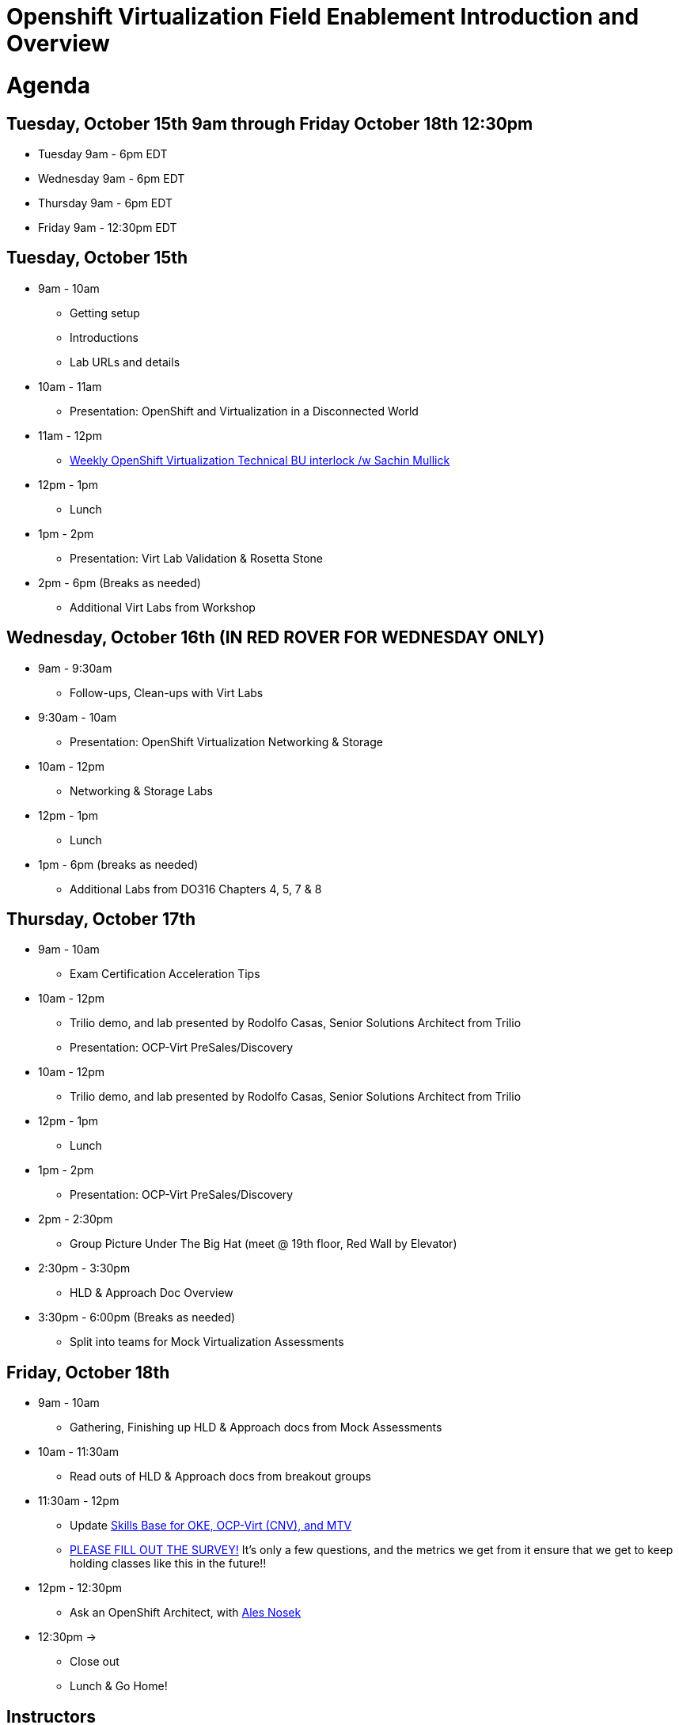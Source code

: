 = Openshift Virtualization Field Enablement Introduction and Overview

= Agenda

== Tuesday, October 15th 9am through Friday October 18th 12:30pm

* Tuesday 9am - 6pm  EDT
* Wednesday 9am - 6pm EDT
* Thursday 9am - 6pm EDT
* Friday 9am - 12:30pm EDT

== Tuesday, October 15th
* 9am - 10am
*** Getting setup
*** Introductions
*** Lab URLs and details
* 10am - 11am
*** Presentation: OpenShift and Virtualization in a Disconnected World
* 11am - 12pm
*** https://meet.google.com/vtx-etcm-cxt[Weekly OpenShift Virtualization Technical BU interlock /w Sachin Mullick]
* 12pm - 1pm
*** Lunch
* 1pm - 2pm 
*** Presentation: Virt Lab Validation & Rosetta Stone
* 2pm - 6pm (Breaks as needed)
*** Additional Virt Labs from Workshop

== Wednesday, October 16th (IN RED ROVER FOR WEDNESDAY ONLY)
* 9am - 9:30am
*** Follow-ups, Clean-ups with Virt Labs
* 9:30am - 10am
*** Presentation: OpenShift Virtualization Networking & Storage
* 10am - 12pm
*** Networking & Storage Labs
* 12pm - 1pm
*** Lunch
* 1pm - 6pm (breaks as needed)
*** Additional Labs from DO316 Chapters 4, 5, 7 & 8

== Thursday, October 17th
* 9am - 10am
*** Exam Certification Acceleration Tips
* 10am - 12pm
*** Trilio demo, and lab presented by Rodolfo Casas, Senior Solutions Architect from Trilio
*** Presentation: OCP-Virt PreSales/Discovery
* 10am - 12pm
*** Trilio demo, and lab presented by Rodolfo Casas, Senior Solutions Architect from Trilio
* 12pm - 1pm
*** Lunch
* 1pm - 2pm 
*** Presentation: OCP-Virt PreSales/Discovery
* 2pm - 2:30pm
*** Group Picture Under The Big Hat (meet @ 19th floor, Red Wall by Elevator)
* 2:30pm - 3:30pm
*** HLD & Approach Doc Overview
* 3:30pm - 6:00pm (Breaks as needed)
*** Split into teams for Mock Virtualization Assessments

== Friday, October 18th
* 9am - 10am
*** Gathering, Finishing up HLD & Approach docs from Mock Assessments
* 10am - 11:30am
*** Read outs of HLD & Approach docs from breakout groups
* 11:30am - 12pm
*** Update https://app.skills-base.com/o/redhat[Skills Base for OKE, OCP-Virt (CNV), and MTV]
*** https://forms.gle/bvEoqtzG8ncCT9XY9[PLEASE FILL OUT THE SURVEY!] It's only a few questions, and the metrics we get from it ensure that we get to keep holding classes like this in the future!!
* 12pm - 12:30pm
*** Ask an OpenShift Architect, with https://www.youtube.com/@AlesNosekTSP[Ales Nosek]
* 12:30pm ->
*** Close out
*** Lunch & Go Home!

== Instructors

image::introductions/sw.png[]

* Scott Worthington
* Managing Architect, STP

image::introductions/ah.png[]

* Andrew Harrison
* Managing Architect, STP

image::introductions/fm.png[]

* Freddy Montero
* Managing Architect, STP

== BootCamp Vendor Guests

image::introductions/trilio-rodolfo.jpg[]

* Rodolfo Casas
* Senior Solutions Architect at Trilio

== Class Introductions

* All

== BU

* BU Product overview and roadmap

== Lab URL

* link:https://redhat.enterprise.slack.com/archives/C07MX5VT4HK[Labs URL in SLACK Channel]

== Objectives

* Everything OpenShift VIRT
** Administration
** Virtual machines as containers
** Creating Virtual Machines & Templates
** Migration Toolkit for Virtualization
** VM Deployments
** VM Networking
** Backup and Recovery
** Presales, Discovery Sessions, 
** Virtualization Migration Assessment
** Backup and Recovery

== OCP and Virt
** Why switch from a traditional VM platform?
Adopt cloud-native development and/or cloud-native operations: Red Hat OpenShift helps your team build applications with speed, agility, confidence, and choice. Code in production mode, anywhere you choose to build. Get back to doing work that matters.

** Complete app dev stack: Red Hat OpenShift Dev Spaces (formerly Red Hat CodeReady Workspaces), Runtimes, Integration and Process Automation, Serverless, Pipelines, and more with security throughout.

** Shift infrastructure spend to innovation: OpenShift native architecture changes the heavyweight cost structure from SDDC legacy to lightweight container-native frameworks.

** Risk mitigation: With OpenShift support for on-premises and public cloud options, OpenShift is insurance against public cloud lock-in.

** Independent from infrastructure: Red Hat OpenShift runs consistently on bare metal, on-premises virtualization, or public cloud for ultimate choice and flexibility of deployment and updates.

** Pure open source innovation: The innovation in Kubernetes, serverless, service mesh, Kubernetes Operators, and more powered by the velocity of open source, with Red Hat in the lead.

== Content Links

link:http://demo.redhat.com[Openshift Virtualization Roadshow]

link:https://role.rhu.redhat.com/rol-rhu/app/catalog?q=do316[ROLE DO316]

link:https://github.com/emcon33/Virtualization-on-ROSA[OpenShift on ROSA]

link:https://red.ht/virtkit[Content Kit]

link:https://catalog.redhat.com/platform/red-hat-openshift/virtualization[Certified Partners list]

link:https://source.redhat.com/departments/sales/globalservices/virtualization[OCP-Virtualization Enablement Global Page]

link:https://portfoliohub.redhat.com/v3/serviceskit/openshift_virtualization_assessment[Virtualization Migration Assessment]

link:https://portfoliohub.redhat.com/v3/serviceskit/openshift_virt_pov[OpenShift Virtualization Proof of Value]

link:https://portfoliohub.redhat.com/v3/servicesmap/openshift_virt[Pre-Sales Virt]

link:https://docs.google.com/document/d/177hXVSm1hSwG4tvCQ_jx1Cg2RwSjTe4yMVqLx0k17_U/edit?usp=sharing[Virtualization Migration Assessment Delivery Guide]

link:https://docs.google.com/document/d/1-sm-mjAyYezDGd0ZgbjZFcur8Tf1J2vezHNBVGYwb68/edit?usp=sharing[Technical OpenShift Virt Discovery Questions]

link:https://docs.google.com/spreadsheets/d/1i7e57sZVfju87Zw32lyyv1cWLN0fvP5FJW2qZlVMwoE/edit#gid=0[Resource Master]

== Getting there with your friends

image::introductions/virt=partners.png[]

== Coming to OpenShift Virt

image::introductions/toocpvirt.png[]


